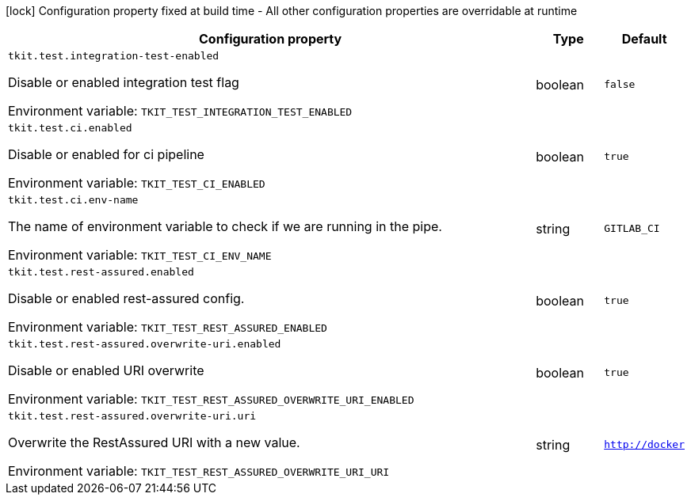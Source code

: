 :summaryTableId: tkit-quarkus-test
[.configuration-legend]
icon:lock[title=Fixed at build time] Configuration property fixed at build time - All other configuration properties are overridable at runtime
[.configuration-reference.searchable, cols="80,.^10,.^10"]
|===

h|[.header-title]##Configuration property##
h|Type
h|Default

a| [[tkit-quarkus-test_tkit-test-integration-test-enabled]] [.property-path]##`tkit.test.integration-test-enabled`##

[.description]
--
Disable or enabled integration test flag


ifdef::add-copy-button-to-env-var[]
Environment variable: env_var_with_copy_button:+++TKIT_TEST_INTEGRATION_TEST_ENABLED+++[]
endif::add-copy-button-to-env-var[]
ifndef::add-copy-button-to-env-var[]
Environment variable: `+++TKIT_TEST_INTEGRATION_TEST_ENABLED+++`
endif::add-copy-button-to-env-var[]
--
|boolean
|`false`

a| [[tkit-quarkus-test_tkit-test-ci-enabled]] [.property-path]##`tkit.test.ci.enabled`##

[.description]
--
Disable or enabled for ci pipeline


ifdef::add-copy-button-to-env-var[]
Environment variable: env_var_with_copy_button:+++TKIT_TEST_CI_ENABLED+++[]
endif::add-copy-button-to-env-var[]
ifndef::add-copy-button-to-env-var[]
Environment variable: `+++TKIT_TEST_CI_ENABLED+++`
endif::add-copy-button-to-env-var[]
--
|boolean
|`true`

a| [[tkit-quarkus-test_tkit-test-ci-env-name]] [.property-path]##`tkit.test.ci.env-name`##

[.description]
--
The name of environment variable to check if we are running in the pipe.


ifdef::add-copy-button-to-env-var[]
Environment variable: env_var_with_copy_button:+++TKIT_TEST_CI_ENV_NAME+++[]
endif::add-copy-button-to-env-var[]
ifndef::add-copy-button-to-env-var[]
Environment variable: `+++TKIT_TEST_CI_ENV_NAME+++`
endif::add-copy-button-to-env-var[]
--
|string
|`GITLAB_CI`

a| [[tkit-quarkus-test_tkit-test-rest-assured-enabled]] [.property-path]##`tkit.test.rest-assured.enabled`##

[.description]
--
Disable or enabled rest-assured config.


ifdef::add-copy-button-to-env-var[]
Environment variable: env_var_with_copy_button:+++TKIT_TEST_REST_ASSURED_ENABLED+++[]
endif::add-copy-button-to-env-var[]
ifndef::add-copy-button-to-env-var[]
Environment variable: `+++TKIT_TEST_REST_ASSURED_ENABLED+++`
endif::add-copy-button-to-env-var[]
--
|boolean
|`true`

a| [[tkit-quarkus-test_tkit-test-rest-assured-overwrite-uri-enabled]] [.property-path]##`tkit.test.rest-assured.overwrite-uri.enabled`##

[.description]
--
Disable or enabled URI overwrite


ifdef::add-copy-button-to-env-var[]
Environment variable: env_var_with_copy_button:+++TKIT_TEST_REST_ASSURED_OVERWRITE_URI_ENABLED+++[]
endif::add-copy-button-to-env-var[]
ifndef::add-copy-button-to-env-var[]
Environment variable: `+++TKIT_TEST_REST_ASSURED_OVERWRITE_URI_ENABLED+++`
endif::add-copy-button-to-env-var[]
--
|boolean
|`true`

a| [[tkit-quarkus-test_tkit-test-rest-assured-overwrite-uri-uri]] [.property-path]##`tkit.test.rest-assured.overwrite-uri.uri`##

[.description]
--
Overwrite the RestAssured URI with a new value.


ifdef::add-copy-button-to-env-var[]
Environment variable: env_var_with_copy_button:+++TKIT_TEST_REST_ASSURED_OVERWRITE_URI_URI+++[]
endif::add-copy-button-to-env-var[]
ifndef::add-copy-button-to-env-var[]
Environment variable: `+++TKIT_TEST_REST_ASSURED_OVERWRITE_URI_URI+++`
endif::add-copy-button-to-env-var[]
--
|string
|`http://docker`

|===


:!summaryTableId: